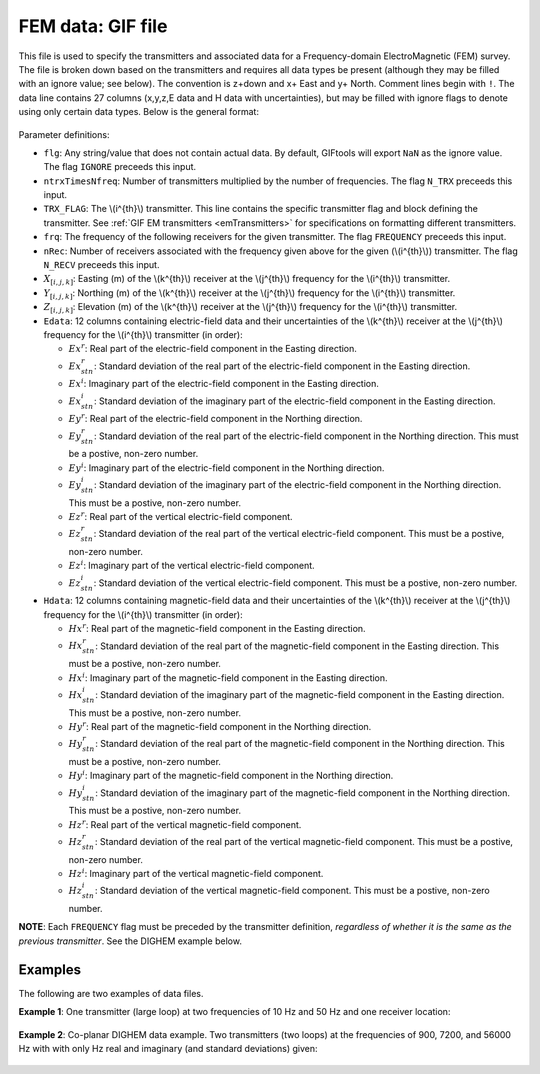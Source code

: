 .. _femfile:

FEM data: GIF file
==================

This file is used to specify the transmitters and associated data for a Frequency-domain ElectroMagnetic (FEM) survey. The file is broken down based on the transmitters and requires all data types be present (although they may be filled with an ignore value; see below). The convention is z+down and x+ East and y+ North. Comment lines begin with ``!``. The data line contains 27 columns (x,y,z,E data and H data with uncertainties), but may be filled with ignore flags to denote using only certain data types. Below is the general format:

.. figure:: ../../images/femfile.png
    :align: center
    :width: 400


Parameter definitions:

- ``flg``: Any string/value that does not contain actual data. By default, GIFtools will export ``NaN`` as the ignore value. The flag ``IGNORE`` preceeds this input.

- ``ntrxTimesNfreq``: Number of transmitters multiplied by the number of frequencies. The flag ``N_TRX`` preceeds this input.
  
- ``TRX_FLAG``: The \\(i^{th}\\) transmitter. This line contains the specific transmitter flag and block defining the transmitter. See :ref:`GIF EM transmitters <emTransmitters>` for specifications on formatting different transmitters.

- ``frq``: The  frequency of the following receivers for the given transmitter. The flag ``FREQUENCY`` preceeds this input.

- ``nRec``: Number of receivers associated with the frequency given above for the given (\\(i^{th}\\)) transmitter. The flag ``N_RECV`` preceeds this input.

- :math:`X_{[i,j,k]}`: Easting (m) of the \\(k^{th}\\) receiver at the  \\(j^{th}\\) frequency for the \\(i^{th}\\) transmitter.

- :math:`Y_{[i,j,k]}`: Northing (m) of the \\(k^{th}\\) receiver at the  \\(j^{th}\\) frequency for the \\(i^{th}\\) transmitter.

- :math:`Z_{[i,j,k]}`: Elevation (m) of the \\(k^{th}\\) receiver at the  \\(j^{th}\\) frequency for the \\(i^{th}\\) transmitter.

- ``Edata``: 12 columns containing electric-field data and their uncertainties of the \\(k^{th}\\) receiver at the  \\(j^{th}\\) frequency for the \\(i^{th}\\) transmitter (in order):

  - :math:`Ex^r`: Real part of the electric-field component in the Easting direction.

  - :math:`Ex^r_{stn}`: Standard deviation of the real part of the electric-field component in the Easting direction.
  - :math:`Ex^i`: Imaginary part of the electric-field component in the Easting direction.

  - :math:`Ex^i_{stn}`: Standard deviation of the imaginary part of the electric-field component in the Easting direction.

  - :math:`Ey^r`: Real part of the electric-field component in the Northing direction.

  - :math:`Ey^r_{stn}`: Standard deviation of the real part of the electric-field component in the Northing direction. This must be a postive, non-zero number.

  - :math:`Ey^i`: Imaginary part of the electric-field component in the Northing direction.

  - :math:`Ey^i_{stn}`: Standard deviation of the imaginary part of the electric-field component in the Northing direction. This must be a postive, non-zero number.

  - :math:`Ez^r`: Real part of the vertical electric-field component.

  - :math:`Ez^r_{stn}`: Standard deviation of the real part of the vertical electric-field component. This must be a postive, non-zero number.

  - :math:`Ez^i`: Imaginary part of the vertical electric-field component.

  - :math:`Ez^i_{stn}`: Standard deviation of the vertical electric-field component. This must be a postive, non-zero number.

- ``Hdata``: 12 columns containing magnetic-field data and their uncertainties of the \\(k^{th}\\) receiver at the  \\(j^{th}\\) frequency for the \\(i^{th}\\) transmitter (in order):

  - :math:`Hx^r`: Real part of the magnetic-field component in the Easting direction.

  - :math:`Hx^r_{stn}`: Standard deviation of the real part of the magnetic-field component in the Easting direction. This must be a postive, non-zero number.

  - :math:`Hx^i`: Imaginary part of the magnetic-field component in the Easting direction.

  - :math:`Hx^i_{stn}`: Standard deviation of the imaginary part of the magnetic-field component in the Easting direction. This must be a postive, non-zero number.

  - :math:`Hy^r`: Real part of the magnetic-field component in the Northing direction.

  - :math:`Hy^r_{stn}`: Standard deviation of the real part of the magnetic-field component in the Northing direction. This must be a postive, non-zero number.

  - :math:`Hy^i`: Imaginary part of the magnetic-field component in the Northing direction.

  - :math:`Hy^i_{stn}`: Standard deviation of the imaginary part of the magnetic-field component in the Northing direction. This must be a postive, non-zero number.

  - :math:`Hz^r`: Real part of the vertical magnetic-field component.

  - :math:`Hz^r_{stn}`: Standard deviation of the real part of the vertical magnetic-field component. This must be a postive, non-zero number.

  - :math:`Hz^i`: Imaginary part of the vertical magnetic-field component.

  - :math:`Hz^i_{stn}`: Standard deviation of the vertical magnetic-field component. This must be a postive, non-zero number.


**NOTE**: Each ``FREQUENCY`` flag must be preceded by the transmitter definition, *regardless of whether it is the same as the previous transmitter*. See the DIGHEM example below. 


Examples
--------

The following are two examples of data files.

**Example 1**: One transmitter (large loop) at two frequencies of 10 Hz and 50 Hz and one receiver location:

.. figure:: ../../images/femDataEx1.png
    :align: center
    :width: 400


**Example 2**: Co-planar DIGHEM data example. Two transmitters (two loops) at the frequencies of 900, 7200, and 56000 Hz with with only Hz real and imaginary (and standard deviations) given:

.. figure:: ../../images/femDataEx2.png
    :align: center
    :width: 400




